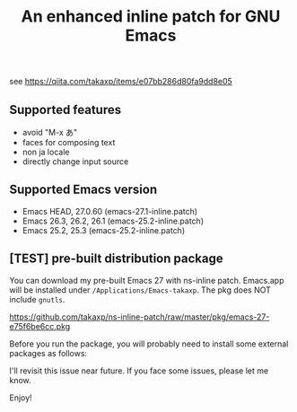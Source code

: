 #+title: An enhanced inline patch for GNU Emacs

[[https://github.com/takaxp/ns-inline-patch/actions][https://github.com/takaxp/ns-inline-patch/workflows/Build%20NS%20with%20inline-patch/badge.svg]]

see https://qiita.com/takaxp/items/e07bb286d80fa9dd8e05

** Supported features
 - avoid "M-x あ"
 - faces for composing text
 - non ja locale
 - directly change input source

** Supported Emacs version
 - Emacs HEAD, 27.0.60 (emacs-27.1-inline.patch)
 - Emacs 26.3, 26.2, 26.1 (emacs-25.2-inline.patch)
 - Emacs 25.2, 25.3 (emacs-25.2-inline.patch)

** [TEST] pre-built distribution package

You can download my pre-built Emacs 27 with ns-inline patch. Emacs.app will be installed under =/Applications/Emacs-takaxp=. The pkg does NOT include =gnutls=.

https://github.com/takaxp/ns-inline-patch/raw/master/pkg/emacs-27-e75f6be6cc.pkg

Before you run the package, you will probably need to install some external packages as follows:

I'll revisit this issue near future. If you face some issues, please let me know.

Enjoy!
